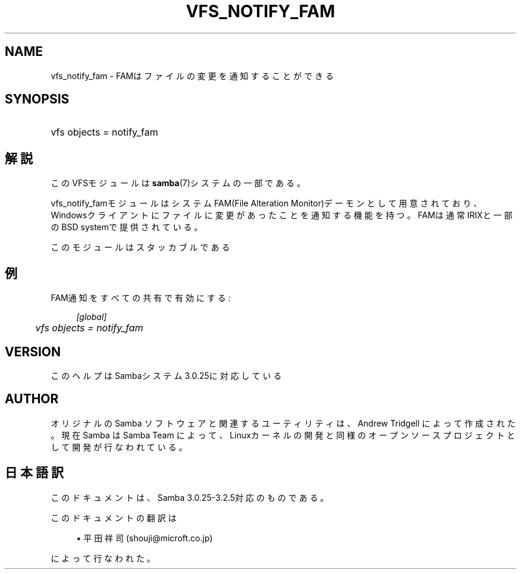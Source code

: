.\"     Title: vfs_notify_fam
.\"    Author: 
.\" Generator: DocBook XSL Stylesheets v1.73.2 <http://docbook.sf.net/>
.\"      Date: 12/11/2008
.\"    Manual: System Administration tools
.\"    Source: Samba 3.2
.\"
.TH "VFS_NOTIFY_FAM" "8" "12/11/2008" "Samba 3\.2" "System Administration tools"
.\" disable hyphenation
.nh
.\" disable justification (adjust text to left margin only)
.ad l
.SH "NAME"
vfs_notify_fam - FAMはファイルの変更を通知することができる
.SH "SYNOPSIS"
.HP 1
vfs objects = notify_fam
.SH "解説"
.PP
このVFSモジュールは
\fBsamba\fR(7)システムの一部である。
.PP
vfs_notify_famモジュールは システムFAM(File Alteration Monitor)デーモンとして用意されており、 Windowsクライアントにファイルに変更があったことを通知する機能を持つ。 FAMは通常IRIXと一部のBSD systemで提供されている。
.PP
このモジュールはスタッカブルである
.SH "例"
.PP
FAM通知をすべての共有で有効にする:
.sp
.RS 4
.nf
        \fI[global]\fR
	\fIvfs objects = notify_fam\fR
.fi
.RE
.SH "VERSION"
.PP
このヘルプはSambaシステム3\.0\.25に対応している
.SH "AUTHOR"
.PP
オリジナルの Samba ソフトウェアと関連するユーティリティは、Andrew Tridgell によって作成された。現在 Samba は Samba Team に よって、Linuxカーネルの開発と同様のオープンソースプロジェクト として開発が行なわれている。
.SH "日本語訳"
.PP
このドキュメントは、Samba 3\.0\.25\-3\.2\.5対応のものである。
.PP
このドキュメントの翻訳は
.sp
.RS 4
.ie n \{\
\h'-04'\(bu\h'+03'\c
.\}
.el \{\
.sp -1
.IP \(bu 2.3
.\}
平田祥司 (shouji@microft\.co\.jp)
.sp
.RE
によって行なわれた。
